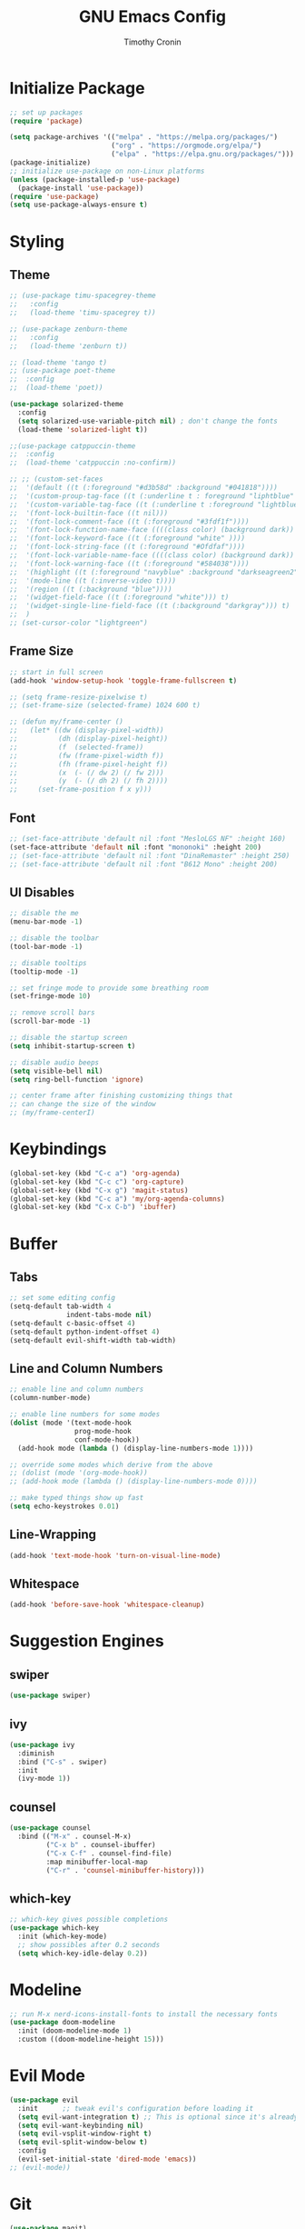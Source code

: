 #+TITLE: GNU Emacs Config
#+AUTHOR: Timothy Cronin
#+STARTUP: overview
#+DESCRIPTION: Timothy's GNU Emacs configuration
* Initialize Package

#+begin_src emacs-lisp
  ;; set up packages
  (require 'package)

  (setq package-archives '(("melpa" . "https://melpa.org/packages/")
                           ("org" . "https://orgmode.org/elpa/")
                           ("elpa" . "https://elpa.gnu.org/packages/")))
  (package-initialize)
  ;; initialize use-package on non-Linux platforms
  (unless (package-installed-p 'use-package)
    (package-install 'use-package))
  (require 'use-package)
  (setq use-package-always-ensure t)
#+end_src

* Styling
** Theme

#+begin_src emacs-lisp
  ;; (use-package timu-spacegrey-theme
  ;;   :config
  ;;   (load-theme 'timu-spacegrey t))

  ;; (use-package zenburn-theme
  ;;   :config
  ;;   (load-theme 'zenburn t))

  ;; (load-theme 'tango t)
  ;; (use-package poet-theme
  ;;  :config
  ;;  (load-theme 'poet))

  (use-package solarized-theme
    :config
    (setq solarized-use-variable-pitch nil) ; don't change the fonts
    (load-theme 'solarized-light t))

  ;;(use-package catppuccin-theme
  ;;  :config
  ;;  (load-theme 'catppuccin :no-confirm))

  ;; ;; (custom-set-faces
  ;;  '(default ((t (:foreground "#d3b58d" :background "#041818"))))
  ;;  '(custom-proup-tag-face ((t (:underline t : foreground "liphtblue" ))) t)
  ;;  '(custom-variable-tag-face ((t (:underline t :foreground "lightblue"))) t)
  ;;  '(font-lock-builtin-face ((t nil)))
  ;;  '(font-lock-comment-face ((t (:foreground "#3fdf1f"))))
  ;;  '(font-lock-function-name-face ((((class color) (background dark)) (:foreground "white"))))
  ;;  '(font-lock-keyword-face ((t (:foreground "white" ))))
  ;;  '(font-lock-string-face ((t (:foreground "#Ofdfaf"))))
  ;;  '(font-lock-variable-name-face ((((class color) (background dark)) (: foreground "#c8d4ec"))))
  ;;  '(font-lock-warning-face ((t (:foreground "#584038"))))
  ;;  '(highlight ((t (:foreground "navyblue" :background "darkseagreen2"))))
  ;;  '(mode-line ((t (:inverse-video t))))
  ;;  '(region ((t (:background "blue"))))
  ;;  '(widget-field-face ((t (:foreground "white"))) t)
  ;;  '(widget-single-line-field-face ((t (:background "darkgray"))) t)
  ;;  )
  ;; (set-cursor-color "lightgreen")
#+end_src

** Frame Size

#+begin_src emacs-lisp
  ;; start in full screen
  (add-hook 'window-setup-hook 'toggle-frame-fullscreen t)

  ;; (setq frame-resize-pixelwise t)
  ;; (set-frame-size (selected-frame) 1024 600 t)

  ;; (defun my/frame-center ()
  ;;   (let* ((dw (display-pixel-width))
  ;;          (dh (display-pixel-height))
  ;;          (f  (selected-frame))
  ;;          (fw (frame-pixel-width f))
  ;;          (fh (frame-pixel-height f))
  ;;          (x  (- (/ dw 2) (/ fw 2)))
  ;;          (y  (- (/ dh 2) (/ fh 2))))
  ;;     (set-frame-position f x y)))
#+end_src

** Font

#+begin_src emacs-lisp
  ;; (set-face-attribute 'default nil :font "MesloLGS NF" :height 160)
  (set-face-attribute 'default nil :font "mononoki" :height 200)
  ;; (set-face-attribute 'default nil :font "DinaRemaster" :height 250)
  ;; (set-face-attribute 'default nil :font "B612 Mono" :height 200)
#+end_src

** UI Disables

#+begin_src emacs-lisp
  ;; disable the me
  (menu-bar-mode -1)

  ;; disable the toolbar
  (tool-bar-mode -1)

  ;; disable tooltips
  (tooltip-mode -1)

  ;; set fringe mode to provide some breathing room
  (set-fringe-mode 10)

  ;; remove scroll bars
  (scroll-bar-mode -1)

  ;; disable the startup screen
  (setq inhibit-startup-screen t)

  ;; disable audio beeps
  (setq visible-bell nil)
  (setq ring-bell-function 'ignore)

  ;; center frame after finishing customizing things that
  ;; can change the size of the window
  ;; (my/frame-centerI)
#+end_src

* Keybindings

#+begin_src emacs-lisp
  (global-set-key (kbd "C-c a") 'org-agenda)
  (global-set-key (kbd "C-c c") 'org-capture)
  (global-set-key (kbd "C-x g") 'magit-status)
  (global-set-key (kbd "C-c a") 'my/org-agenda-columns)
  (global-set-key (kbd "C-x C-b") 'ibuffer)
#+end_src

* Buffer
** Tabs

#+begin_src emacs-lisp
  ;; set some editing config
  (setq-default tab-width 4
                indent-tabs-mode nil)
  (setq-default c-basic-offset 4)
  (setq-default python-indent-offset 4)
  (setq-default evil-shift-width tab-width)
#+end_src

** Line and Column Numbers

#+begin_src emacs-lisp
  ;; enable line and column numbers
  (column-number-mode)

  ;; enable line numbers for some modes
  (dolist (mode '(text-mode-hook
                  prog-mode-hook
                  conf-mode-hook))
    (add-hook mode (lambda () (display-line-numbers-mode 1))))

  ;; override some modes which derive from the above
  ;; (dolist (mode '(org-mode-hook))
  ;; (add-hook mode (lambda () (display-line-numbers-mode 0))))

  ;; make typed things show up fast
  (setq echo-keystrokes 0.01)
#+end_src

** Line-Wrapping

#+begin_src emacs-lisp
  (add-hook 'text-mode-hook 'turn-on-visual-line-mode)
#+end_src

** Whitespace

#+begin_src emacs-lisp
  (add-hook 'before-save-hook 'whitespace-cleanup)
#+end_src

* Suggestion Engines
** swiper

#+begin_src emacs-lisp
  (use-package swiper)
#+end_src

** ivy

#+begin_src emacs-lisp
  (use-package ivy
    :diminish
    :bind ("C-s" . swiper)
    :init
    (ivy-mode 1))
#+end_src

** counsel

#+begin_src emacs-lisp
  (use-package counsel
    :bind (("M-x" . counsel-M-x)
           ("C-x b" . counsel-ibuffer)
           ("C-x C-f" . counsel-find-file)
           :map minibuffer-local-map
           ("C-r" . 'counsel-minibuffer-history)))
#+end_src

** which-key

#+begin_src emacs-lisp
  ;; which-key gives possible completions
  (use-package which-key
    :init (which-key-mode)
    ;; show possibles after 0.2 seconds
    (setq which-key-idle-delay 0.2))
#+end_src

* Modeline

#+begin_src emacs-lisp
      ;; run M-x nerd-icons-install-fonts to install the necessary fonts
      (use-package doom-modeline
        :init (doom-modeline-mode 1)
        :custom ((doom-modeline-height 15)))
#+end_src

* Evil Mode

#+begin_src emacs-lisp
  (use-package evil
    :init      ;; tweak evil's configuration before loading it
    (setq evil-want-integration t) ;; This is optional since it's already set to t by default.
    (setq evil-want-keybinding nil)
    (setq evil-vsplit-window-right t)
    (setq evil-split-window-below t)
    :config
    (evil-set-initial-state 'dired-mode 'emacs))
  ;; (evil-mode))
#+end_src

* Git

#+begin_src emacs-lisp
  (use-package magit)
#+end_src
balls

* Org Mode
*** Basic (use-package Statement)

#+begin_src emacs-lisp
      ;; Turn on indentation and auto-fill mode for Org files
      (defun my/org-mode-setup ()
        (org-indent-mode))

      (use-package org
        :hook (org-mode . my/org-mode-setup)
        :init
        (setq org-ellipsis "⤵")

        (setq org-agenda-files (list "~/Documents/org/"))

        (setq org-todo-keywords
              (quote ((sequence "TODO(t)" "|" "DOING(g)" "|" "DONE(d)"))))
        (setq org-agenda-custom-commands
              '(("d" "Dashboard"
                 ((todo "TODO"
                        ((org-agenda-overriding-header "todos")))
                  (todo "DOING"
                        ((org-agenda-overriding-header "doings")))
                  (todo "DONE"
                        ((org-agenda-overriding-header "dones")))
                  (agenda))
                 ((org-agenda-window-setup 'only-window)))))
        :config
        (set-face-underline 'org-ellipsis nil)
        (add-hook 'org-after-todo-statistics-hook #'my/org-summary-todo-cookie)
        (add-hook 'org-checkbox-statistics-hook #'my/org-summary-checkbox-cookie)
        (setq org-agenda-span 14)
        (setq org-directory "~/Documents/org")
        (setq org-columns-default-format "%ALLTAGS %TODO %30ITEM %16SCHEDULED")
        (setq org-startup-with-latex-preview t)
        )

    (defun my/org-agenda-columns ()
      "Open the agenda and switch to the org-agenda-columns view."
      (interactive)
      (org-agenda)
      (org-agenda-columns))

  (add-hook 'after-init-hook (lambda () (execute-kbd-macro (read-kbd-macro "C-c a d"))))
#+end_src

*** Heading Sizes

#+begin_src emacs-lisp
  (custom-set-faces
   '(org-level-1 ((t (:inherit outline-1 :height 1.3))))
   '(org-level-2 ((t (:inherit outline-2 :height 1.25))))
   '(org-level-3 ((t (:inherit outline-3 :height 1.2))))
   '(org-level-4 ((t (:inherit outline-4 :height 1.15))))
   '(org-level-5 ((t (:inherit outline-5 :height 1.1))))
   '(org-level-6 ((t (:inherit outline-6 :height 1.05))))
   '(org-level-7 ((t (:inherit outline-7 :height 1.0))))
   '(org-level-8 ((t (:inherit outline-8 :height 1.0))))
   )
#+end_src

*** List Config

#+begin_src emacs-lisp
  ;; Replace list hyphen with dot
  (font-lock-add-keywords 'org-mode
                          '(("^ *\\([-]\\) "
                             (0 (prog1 () (compose-region (match-beginning 1) (match-end 1) "•"))))))

  ;; https://emacs.stackexchange.com/questions/19843/how-to-automatically-adjust-an-org-task-state-with-its-children-checkboxes
  (defun org-todo-if-needed (state)
    (unless (string-equal (org-get-todo-state) state)
      (org-todo state)))

  (defun my/org-summary-todo-cookie (n-done n-not-done)
    (let ((org-log-done nil)
          (org-log-states nil)) ; turn off logging
      (org-todo-if-needed
       (cond ((= n-done 0) "TODO")
             ((= n-not-done 0) "DONE")
             (t "DOING")))))
  (defun my/org-summary-checkbox-cookie ()
    (let ((beg (point))
          (end (save-excursion (end-of-line) (point))))
      (unless (not (org-get-todo-state))
        (save-excursion
          (org-back-to-heading t)
          (if (re-search-forward "\\[\\([0-9]*\\)/\\([0-9]*\\)\\]" end t)
              (let ((num-done (match-string 1))
                    (num-total (match-string 2)))
                (org-todo-if-needed
                 (cond ((equal num-done num-total) "DONE")
                       ((or (equal (string-trim num-done) "")
                            (equal num-done "0")) "TODO")
                       (t "DOING"))))
            (org-todo-if-needed "DOING"))))))


#+end_src

*** Captures

#+begin_src emacs-lisp
  (setq org-default-notes-file (concat org-directory "/captures.org"))
  (setq org-capture-templates
        '(("t"
           "Todo List Item"
           entry
           (file org-default-notes-file)
           "* TODO %?\n %i\n %a")))
#+end_src

*** PDF Preview
Commands to install latex:
- Install /basictex/
- /sudo tlmgr option repository https://mirrors.rit.edu/CTAN/systems/texlive/tlnet//
- /sudo tlmgr update --self/
- If needed: /sudo tlmgr install <your_package_name>/
- sudo tlmgr install dvisvgm
#+begin_src emacs-lisp
  (use-package pdf-tools
    :config
    (pdf-tools-install))
  (defun my/org-export-to-pdf-and-open ()
    "Export the current Org mode buffer to PDF and open it in a window to the right."
    (interactive)
    ;; Export to PDF
    (org-latex-export-to-pdf)

    ;; Define the PDF file name (assuming the same base name as the Org file)
    (let* ((org-file (buffer-file-name))
           (pdf-file (concat (file-name-sans-extension org-file) ".pdf")))

      ;; Open the PDF file in a window to the right
      (if (file-exists-p pdf-file)
          (progn
            (delete-other-windows)
            (split-window-horizontally)
            (other-window 1)
            (find-file pdf-file)
            (other-window 1))
        (message "PDF export failed."))))

  ;; Bind the function to a key combination if desired (e.g., C-c p)
  (defun my/setup-org-preview ()
    "Setup for org-mode."
    (local-set-key (kbd "C-c p") 'my/org-export-to-pdf-and-open))

  (add-hook 'org-mode-hook 'my/setup-org-preview)
#+end_src

*** Math Equations

#+begin_src emacs-lisp
  (use-package org-fragtog
    :hook
    (org-mode . org-fragtog-mode))
  (setq org-format-latex-options (plist-put org-format-latex-options :scale 2.0))
  (setq org-preview-latex-default-process 'dvisvgm)
  (setq org-preview-latex-image-directory (concat user-emacs-directory "ltximg/"))
#+end_src

* Coding
** Compiling

#+begin_src emacs-lisp
  (setq compile-command nil)
#+end_src

** Syntax Reporting

#+begin_src emacs-lisp
  (use-package flycheck)
#+end_src

** LSP

#+begin_src emacs-lisp
  (use-package lsp-mode
    :init (add-hook 'rust-mode-hook #'lsp)
    :commands (lsp lsp-deferred)
    :hook
    (lsp-mode . efs/lsp-mode-setup)
    :config
    (lsp-enable-which-key-integration t))

  (use-package lsp-ui
    :hook (lsp-mode . lsp-ui-mode)
    :custom
    (lsp-ui-doc-position 'bottom))
#+end_src

** Completions

#+begin_src emacs-lisp
  ;; (use-package company
  ;;   :after lsp-mode
  ;;   :hook
  ;;   (lsp-mode . company-mode)
  ;;   :bind (:map company-active-map
  ;;               ("<tab>" . company-complete-selection))
  ;;   (:map lsp-mode-map
  ;;         ("<tab>" . company-indent-or-complete-common))
  ;;   :custom
  ;;   (company-minimum-prefix-length 1)
  ;;   (company-idle-delay 0.0))
  ;; (add-hook 'after-init-hook 'global-company-mode)

  (use-package corfu
    :custom
    (corfu-cycle t)
    (corfu-auto t)
    (corfu-auto-prefix 2)
    (corfu-auto-delay 0.0)
    (corfu-popupinfo-delay '(0.5 . 0.2))
    :init
    (global-corfu-mode)
    (corfu-history-mode)
    (corfu-popupinfo-mode))
#+end_src

** Languages
*** Python

[[https://pypi.org/project/python-lsp-server/][*pylsp*]]
1. *Command:* /pip3 install python-lsp-server[all]/
2. put the pylsp in path

#+begin_src emacs-lisp
  (use-package python-mode
    :hook (python-mode . lsp-deferred))
  (use-package pyvenv
    :after python-mode
    :config
    (pyvenv-mode 1))
#+end_src

*** Rust
*Rust Analyzer*
- /curl --proto '=https' --tlsv1.2 -sSf https://sh.rustup.rs | sh/ this placed file in ~/.cargo/
- To uninstall run: /rustup self uninstall/ from https://rust-lang.github.io/rustup/installation/index.html
- for lsp: /rustup component add rust-analyzer/
- locate its location with: rustup which rust-analyzer
- add that path to /$PATH/

#+begin_src emacs-lisp
  ;; add cargo to PATH for compile command
                                          ; (setenv "PATH" (concat "/Users/tcron/.cargo/bin:" (getenv "PATH")))
  (setenv "PATH" (concat (expand-file-name "~/.cargo/bin") ":" (getenv "PATH")))
  ;; add rust-analyzer to exec-path for lsp-mode
  (add-to-list 'exec-path "~/.cargo/bin")
  (use-package rust-mode
    :init
    (setq rust-format-on-save t))
  (add-hook 'rust-mode-hook
            (lambda () (setq indent-tabs-mode nil)))
#+end_src
*** C

#+begin_src emacs-lisp
  (add-hook 'c-mode-hook 'lsp)
#+end_src

*** JavaScript
JavaScript
npm install -g typescript typescript-language-server
put the typescript-language-server in /usr/local/bin
to use create jsconfig.json or tsconfig.json

#+begin_src emacs-lisp
  (add-hook 'js-mode-hook 'lsp)
  (use-package prettier-js)
  (add-hook 'js-mode-hook 'prettier-js-mode)
#+end_src

*** Other ones not yet setup
Markdown
brew install marksman
installed to /opt/homebrew/Cellar/marksman
Go
brew install go
go install golang.org/x/tools/gopls@latest
add $HOME/bin/go to $PATH
Latex
brew install texlab
wgsl
cargo install --git https://github.com/wgsl-analyzer/wgsl-analyzer wgsl_analyzer
zig
brew install zig
LSP:
brew install z
* Term
Need to install /glibtool/ and /cmake/

#+begin_src emacs-lisp
  (use-package vterm
    :ensure t)
#+end_src

* Bug Fixes

#+begin_src emacs-lisp
  ;; fix svg display issue on macos: https://github.com/caldwell/build-emacs/issues/126
  (add-to-list 'image-types 'svg)
  (when (string= system-type "darwin")
    (setq dired-use-ls-dired nil))
#+end_src

* Other Things to Remember To Install
- /ghostscript/ for /pdf/ viewing

* Miscellaneous
** Yes-or-No -> Y-or-N

#+begin_src emacs-lisp
  (fset 'yes-or-no-p 'y-or-n-p)
#+end_src

** Change Backups Location

#+begin_src emacs-lisp
  (setq backup-directory-alist `(("." . ,(concat user-emacs-directory "backups")))
  backup-by-copying t    ; Don't delink hardlinks
  version-control t      ; Use version numbers on backups
  delete-old-versions t  ; Automatically delete excess backups
  kept-new-versions 20   ; how many of the newest versions to keep
  kept-old-versions 5    ; and how many of the old
  )
#+end_src
